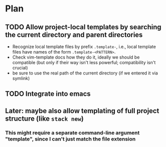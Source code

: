 * Plan
** TODO Allow project-local templates by searching the current directory and parent directories
   - Recognize local template files by prefix =.template-=, i.e., local template files have names of the form ~.template-<PATTERN>~.
   - Check vim-template docs how they do it, ideally we should be compatible (but only if their way isn't less powerful; compatibility isn't crucial)
   - be sure to use the real path of the current directory (if we entered it via symlink)
** TODO Integrate into emacs
** Later: maybe also allow templating of full project structure (like ~stack new~)
*** This might require a separate command-line argument "template", since I can't just match the file extension
